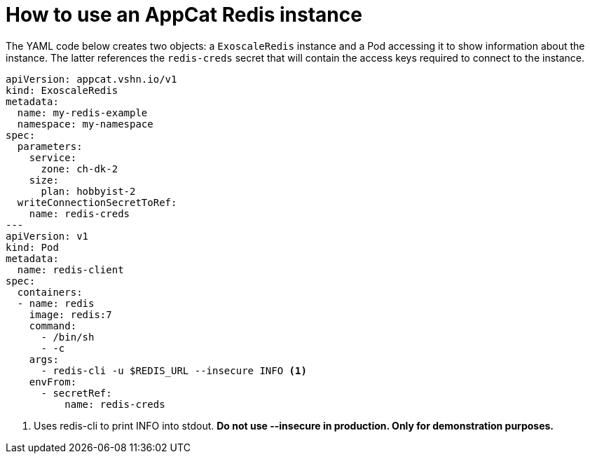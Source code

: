 = How to use an AppCat Redis instance

The YAML code below creates two objects: a `ExoscaleRedis` instance and a Pod accessing it to show information about the instance.
The latter references the `redis-creds` secret that will contain the access keys required to connect to the instance.

[source,yaml]
----
apiVersion: appcat.vshn.io/v1
kind: ExoscaleRedis
metadata:
  name: my-redis-example
  namespace: my-namespace
spec:
  parameters:
    service:
      zone: ch-dk-2
    size:
      plan: hobbyist-2
  writeConnectionSecretToRef:
    name: redis-creds
---
apiVersion: v1
kind: Pod
metadata:
  name: redis-client
spec:
  containers:
  - name: redis
    image: redis:7
    command:
      - /bin/sh
      - -c
    args:
      - redis-cli -u $REDIS_URL --insecure INFO <1>
    envFrom:
      - secretRef:
          name: redis-creds
----
<1> Uses redis-cli to print INFO into stdout. *Do not use --insecure in production. Only for demonstration purposes.*
